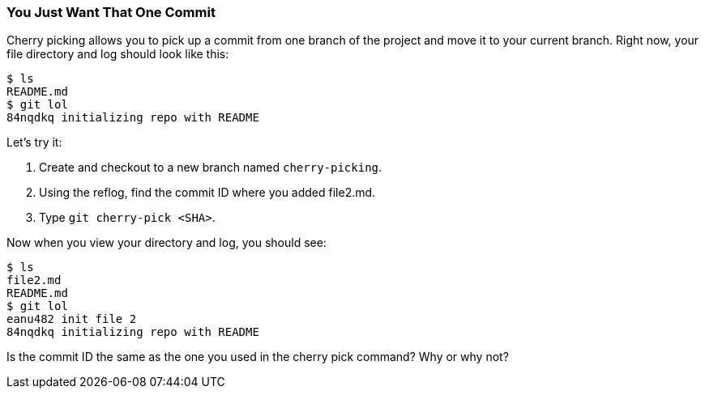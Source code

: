 [[_cherry-pick]]
=== You Just Want That One Commit

Cherry picking allows you to pick up a commit from one branch of the project and move it to your current branch. Right now, your file directory and log should look like this:

[source,console]
----
$ ls
README.md
$ git lol
84nqdkq initializing repo with README
----

Let's try it:

1. Create and checkout to a new branch named `cherry-picking`.
2. Using the reflog, find the commit ID where you added file2.md.
3. Type `git cherry-pick <SHA>`.

Now when you view your directory and log, you should see:

[source,console]
----
$ ls
file2.md
README.md
$ git lol
eanu482 init file 2
84nqdkq initializing repo with README
----

Is the commit ID the same as the one you used in the cherry pick command? Why or why not?
